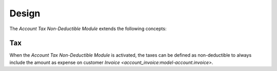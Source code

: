 ******
Design
******

The *Account Tax Non-Deductible Module* extends the following concepts:

.. _model-account.tax:

Tax
===

When the *Account Tax Non-Deductible Module* is activated, the taxes can be
defined as non-deductible to always include the amount as expense on customer
`Invoice <account_invoice:model-account.invoice>`.

.. seealso::

   The `Tax <account:model-account.tax>` concept is introduced by the
   :doc:`Account Module <account:index>`.
